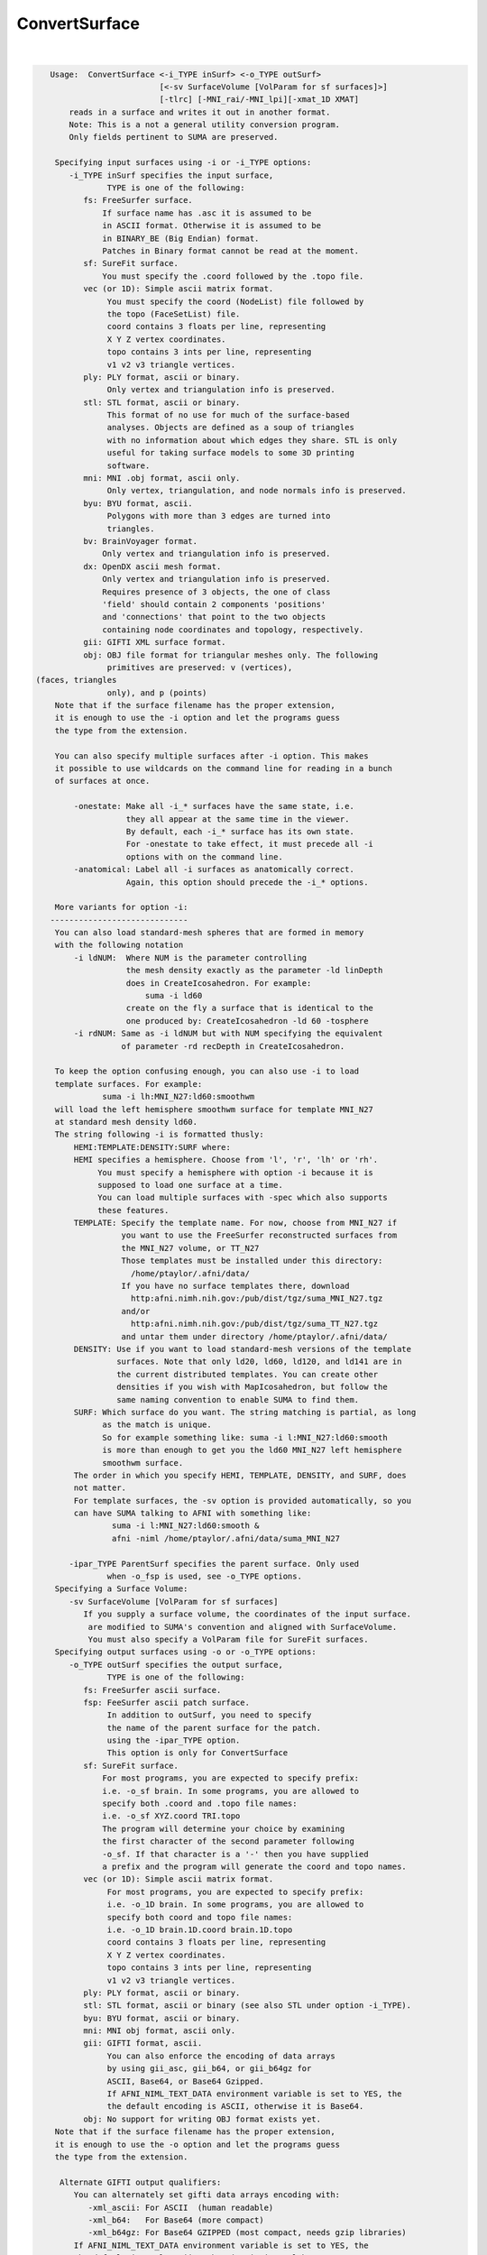 .. _ahelp_ConvertSurface:

**************
ConvertSurface
**************

.. contents:: 
    :depth: 4 

| 

.. code-block:: none

    
    Usage:  ConvertSurface <-i_TYPE inSurf> <-o_TYPE outSurf> 
                           [<-sv SurfaceVolume [VolParam for sf surfaces]>] 
                           [-tlrc] [-MNI_rai/-MNI_lpi][-xmat_1D XMAT]
        reads in a surface and writes it out in another format.
        Note: This is a not a general utility conversion program. 
        Only fields pertinent to SUMA are preserved.
    
     Specifying input surfaces using -i or -i_TYPE options: 
        -i_TYPE inSurf specifies the input surface,
                TYPE is one of the following:
           fs: FreeSurfer surface. 
               If surface name has .asc it is assumed to be
               in ASCII format. Otherwise it is assumed to be
               in BINARY_BE (Big Endian) format.
               Patches in Binary format cannot be read at the moment.
           sf: SureFit surface. 
               You must specify the .coord followed by the .topo file.
           vec (or 1D): Simple ascii matrix format. 
                You must specify the coord (NodeList) file followed by 
                the topo (FaceSetList) file.
                coord contains 3 floats per line, representing 
                X Y Z vertex coordinates.
                topo contains 3 ints per line, representing 
                v1 v2 v3 triangle vertices.
           ply: PLY format, ascii or binary.
                Only vertex and triangulation info is preserved.
           stl: STL format, ascii or binary.
                This format of no use for much of the surface-based
                analyses. Objects are defined as a soup of triangles
                with no information about which edges they share. STL is only
                useful for taking surface models to some 3D printing 
                software.
           mni: MNI .obj format, ascii only.
                Only vertex, triangulation, and node normals info is preserved.
           byu: BYU format, ascii.
                Polygons with more than 3 edges are turned into
                triangles.
           bv: BrainVoyager format. 
               Only vertex and triangulation info is preserved.
           dx: OpenDX ascii mesh format.
               Only vertex and triangulation info is preserved.
               Requires presence of 3 objects, the one of class 
               'field' should contain 2 components 'positions'
               and 'connections' that point to the two objects
               containing node coordinates and topology, respectively.
           gii: GIFTI XML surface format.
           obj: OBJ file format for triangular meshes only. The following
                primitives are preserved: v (vertices),  (faces, triangles
                only), and p (points)
     Note that if the surface filename has the proper extension, 
     it is enough to use the -i option and let the programs guess
     the type from the extension.
    
     You can also specify multiple surfaces after -i option. This makes
     it possible to use wildcards on the command line for reading in a bunch
     of surfaces at once.
    
         -onestate: Make all -i_* surfaces have the same state, i.e.
                    they all appear at the same time in the viewer.
                    By default, each -i_* surface has its own state. 
                    For -onestate to take effect, it must precede all -i
                    options with on the command line. 
         -anatomical: Label all -i surfaces as anatomically correct.
                    Again, this option should precede the -i_* options.
    
     More variants for option -i:
    -----------------------------
     You can also load standard-mesh spheres that are formed in memory
     with the following notation
         -i ldNUM:  Where NUM is the parameter controlling
                    the mesh density exactly as the parameter -ld linDepth
                    does in CreateIcosahedron. For example: 
                        suma -i ld60
                    create on the fly a surface that is identical to the
                    one produced by: CreateIcosahedron -ld 60 -tosphere
         -i rdNUM: Same as -i ldNUM but with NUM specifying the equivalent
                   of parameter -rd recDepth in CreateIcosahedron.
    
     To keep the option confusing enough, you can also use -i to load
     template surfaces. For example:
               suma -i lh:MNI_N27:ld60:smoothwm 
     will load the left hemisphere smoothwm surface for template MNI_N27 
     at standard mesh density ld60.
     The string following -i is formatted thusly:
         HEMI:TEMPLATE:DENSITY:SURF where:
         HEMI specifies a hemisphere. Choose from 'l', 'r', 'lh' or 'rh'.
              You must specify a hemisphere with option -i because it is 
              supposed to load one surface at a time. 
              You can load multiple surfaces with -spec which also supports 
              these features.
         TEMPLATE: Specify the template name. For now, choose from MNI_N27 if
                   you want to use the FreeSurfer reconstructed surfaces from
                   the MNI_N27 volume, or TT_N27
                   Those templates must be installed under this directory:
                     /home/ptaylor/.afni/data/
                   If you have no surface templates there, download
                     http:afni.nimh.nih.gov:/pub/dist/tgz/suma_MNI_N27.tgz
                   and/or
                     http:afni.nimh.nih.gov:/pub/dist/tgz/suma_TT_N27.tgz
                   and untar them under directory /home/ptaylor/.afni/data/
         DENSITY: Use if you want to load standard-mesh versions of the template
                  surfaces. Note that only ld20, ld60, ld120, and ld141 are in
                  the current distributed templates. You can create other 
                  densities if you wish with MapIcosahedron, but follow the
                  same naming convention to enable SUMA to find them.
         SURF: Which surface do you want. The string matching is partial, as long
               as the match is unique. 
               So for example something like: suma -i l:MNI_N27:ld60:smooth
               is more than enough to get you the ld60 MNI_N27 left hemisphere
               smoothwm surface.
         The order in which you specify HEMI, TEMPLATE, DENSITY, and SURF, does
         not matter.
         For template surfaces, the -sv option is provided automatically, so you
         can have SUMA talking to AFNI with something like:
                 suma -i l:MNI_N27:ld60:smooth &
                 afni -niml /home/ptaylor/.afni/data/suma_MNI_N27 
    
        -ipar_TYPE ParentSurf specifies the parent surface. Only used
                when -o_fsp is used, see -o_TYPE options.
     Specifying a Surface Volume:
        -sv SurfaceVolume [VolParam for sf surfaces]
           If you supply a surface volume, the coordinates of the input surface.
            are modified to SUMA's convention and aligned with SurfaceVolume.
            You must also specify a VolParam file for SureFit surfaces.
     Specifying output surfaces using -o or -o_TYPE options: 
        -o_TYPE outSurf specifies the output surface, 
                TYPE is one of the following:
           fs: FreeSurfer ascii surface. 
           fsp: FeeSurfer ascii patch surface. 
                In addition to outSurf, you need to specify
                the name of the parent surface for the patch.
                using the -ipar_TYPE option.
                This option is only for ConvertSurface 
           sf: SureFit surface. 
               For most programs, you are expected to specify prefix:
               i.e. -o_sf brain. In some programs, you are allowed to 
               specify both .coord and .topo file names: 
               i.e. -o_sf XYZ.coord TRI.topo
               The program will determine your choice by examining 
               the first character of the second parameter following
               -o_sf. If that character is a '-' then you have supplied
               a prefix and the program will generate the coord and topo names.
           vec (or 1D): Simple ascii matrix format. 
                For most programs, you are expected to specify prefix:
                i.e. -o_1D brain. In some programs, you are allowed to 
                specify both coord and topo file names: 
                i.e. -o_1D brain.1D.coord brain.1D.topo
                coord contains 3 floats per line, representing 
                X Y Z vertex coordinates.
                topo contains 3 ints per line, representing 
                v1 v2 v3 triangle vertices.
           ply: PLY format, ascii or binary.
           stl: STL format, ascii or binary (see also STL under option -i_TYPE).
           byu: BYU format, ascii or binary.
           mni: MNI obj format, ascii only.
           gii: GIFTI format, ascii.
                You can also enforce the encoding of data arrays
                by using gii_asc, gii_b64, or gii_b64gz for 
                ASCII, Base64, or Base64 Gzipped. 
                If AFNI_NIML_TEXT_DATA environment variable is set to YES, the
                the default encoding is ASCII, otherwise it is Base64.
           obj: No support for writing OBJ format exists yet.
     Note that if the surface filename has the proper extension, 
     it is enough to use the -o option and let the programs guess
     the type from the extension.
    
      Alternate GIFTI output qualifiers:
         You can alternately set gifti data arrays encoding with:
            -xml_ascii: For ASCII  (human readable)
            -xml_b64:   For Base64 (more compact)
            -xml_b64gz: For Base64 GZIPPED (most compact, needs gzip libraries)
         If AFNI_NIML_TEXT_DATA environment variable is set to YES, the
         the default is -xml_ascii, otherwise it is -xml_b64
    
        -orient_out STR: Output coordinates in STR coordinate system. 
                          STR is a three character string following AFNI's 
                          naming convention. The program assumes that the   
                          native orientation of the surface is RAI, unless you 
                          use the -MNI_lpi option. The coordinate transformation
                          is carried out last, just before writing the surface 
                          to disk.
        -native: Write the output surface in the coordinate system native to its
                 format.
                 Option makes sense for BrainVoyager, Caret/SureFit and 
                 FreeSurfer surfaces.
                 But the implementation for Caret/Surefit is not finished yet 
                 (ask if needed).
        -make_consistent: Check the consistency of the surface's mesh (triangle
                          winding). This option will write out a new surface 
                          even if the mesh was consistent.
                          See SurfQual -help for mesh checks.
        -flip_orient: Flip the winding of the triangles
        -radial_to_sphere rad: Push each node along the center-->node direction
                               until |center-->node| = rad.
        -acpc: Apply acpc transform (which must be in acpc version of 
            SurfaceVolume) to the surface vertex coordinates. 
            This option must be used with the -sv option.
        -tlrc: Apply Talairach transform (which must be a talairach version of 
            SurfaceVolume) to the surface vertex coordinates. 
            This option must be used with the -sv option.
        -MNI_rai/-MNI_lpi: Apply Andreas Meyer Lindenberg's transform to turn 
            AFNI tlrc coordinates (RAI) into MNI coord space 
            in RAI (with -MNI_rai) or LPI (with -MNI_lpi)).
            NOTE: -MNI_lpi option has not been tested yet (I have no data
            to test it on. Verify alignment with AFNI and please report
            any bugs.
            This option can be used without the -tlrc option.
            But that assumes that surface nodes are already in
            AFNI RAI tlrc coordinates .
       NOTE: The vertex coordinates coordinates of the input surfaces are only
             transformed if -sv option is used. If you do transform surfaces, 
             take care not to load them into SUMA with another -sv option.
    
        -patch2surf: Change a patch, defined here as a surface with a mesh that
                     uses only a subset of the full nodelist, to a surface
                     where all the nodes in nodelist are used in the mesh.
                     Note that node indices will no longer correspond between
                     the input patch and the output surface.
        -merge_surfs: Merge multitudes of surfaces on the command line into one
                      big surface before doing anything else to the surface.
                      This is for the moment the only option for which you 
                      should specify more than one input surface on the command
                      line. For example:
                ConvertSurface -i lh.smoothwm.gii -i rh.smoothwm.gii \
                               -merge_surfs       -o_gii lrh.smoothwm.gii
    
       Options for coordinate projections:
       -node_depth DEPTHPREF: Project all coordinates onto the principal 
                              direction and output of depth/height of each
                              node relative to the outlying projection point.
                              This option is processed right before -pc_proj, 
                              should that option also be requested.
                              This option outputs file DEPTHPREF.pcdepth.1D.dset
                              which contains node index, followed by depth, then 
                              height of node. See also same option in SurfPatch
    
        -pc_proj ONTO PREFIX: Project coordinates onto ONTO, where ONTO is one 
                       of the parameters listed below.
                  ONTO values for plane projections along various normals:
                           PC0_plane = normal is 1st principal vector
                           PC1_plane = normal is  2nd principal vector
                           PC2_plane = normal is  3rd principal vector
                           PCZ_plane = normal is  component closest to Z axis
                           PCY_plane = normal is  component closest to Y axis
                           PCX_plane = normal is  component closest to X axis
                  ONTO values for line projections:
                           PC0_dir   = project along 1st principal vector
                           PC1_dir   = project along 2nd principal vector
                           PC2_dir   = project along 3rd principal vector
                           PCZ_dir   = project along component closest to Z axis
                           PCY_dir   = project along component closest to Y axis
                           PCX_dir   = project along component closest to X axis
                  PREFIX is used to form the name of the output file containing 
                           the projected coordinates. File PREFIX.xyzp.1D.coord
                           contains the projected coordinates.
        Note: This is the last operation to be performed by this program, 
              and no surfaces are written out in the end.
    
        Options for applying arbitrary affine transform:
        [xyz_new] = [Mr] * [xyz_old - cen] + D + cen
        -xmat_1D mat: Apply transformation specified in 1D file mat.1D.
                      to the surface's coordinates.
                      [mat] = [Mr][D] is of the form:
                      r11 r12 r13 D1
                      r21 r22 r23 D2
                      r31 r32 r33 D3
                      or
                      r11 r12 r13 D1 r21 r22 r23 D2 r31 r32 r33 D3
        -ixmat_1D mat: Same as xmat_1D except that mat is replaced by inv(mat)
            NOTE: For both -xmat_1D and -ixmat_1D, you can replace mat with 
                  one of the special strings:
                  'RandShift', 'RandRigid', or 'RandAffine' which would create
                  a transform on the fly. 
                  You can also use 'NegXY' to flip the sign of X and Y 
                  coordinates.
        -seed SEED: Use SEED to seed the random number generator for random
                    matrix generation
        -XYZscale sX sY sZ: Scale the coordinates by sX sY sZ.
                            This option essentially turns sX sY sZ.
                            into a -xmat_1D option. So you cannot mix
                            and match.
        -xcenter x y z: Use vector cen = [x y z]' for rotation center.
                        Default is cen = [0 0 0]'
        -polar_decomp: Apply polar decomposition to mat and preserve
                       orthogonal component and shift only. 
                       For more information, see cat_matvec's -P option.
                       This option can only be used in conjunction with
                       -xmat_1D
    
       [-novolreg]: Ignore any Rotate, Volreg, Tagalign, 
                    or WarpDrive transformations present in 
                    the Surface Volume.
       [-noxform]: Same as -novolreg
       [-setenv "'ENVname=ENVvalue'"]: Set environment variable ENVname
                    to be ENVvalue. Quotes are necessary.
                 Example: suma -setenv "'SUMA_BackgroundColor = 1 0 1'"
                    See also options -update_env, -environment, etc
                    in the output of 'suma -help'
      Common Debugging Options:
       [-trace]: Turns on In/Out debug and Memory tracing.
                 For speeding up the tracing log, I recommend 
                 you redirect stdout to a file when using this option.
                 For example, if you were running suma you would use:
                 suma -spec lh.spec -sv ... > TraceFile
                 This option replaces the old -iodbg and -memdbg.
       [-TRACE]: Turns on extreme tracing.
       [-nomall]: Turn off memory tracing.
       [-yesmall]: Turn on memory tracing (default).
      NOTE: For programs that output results to stdout
        (that is to your shell/screen), the debugging info
        might get mixed up with your results.
    
    
    Global Options (available to all AFNI/SUMA programs)
      -h: Mini help, at time, same as -help in many cases.
      -help: The entire help output
      -HELP: Extreme help, same as -help in majority of cases.
      -h_view: Open help in text editor. AFNI will try to find a GUI editor
      -hview : on your machine. You can control which it should use by
               setting environment variable AFNI_GUI_EDITOR.
      -h_web: Open help in web browser. AFNI will try to find a browser.
      -hweb : on your machine. You can control which it should use by
              setting environment variable AFNI_GUI_EDITOR. 
      -h_find WORD: Look for lines in this programs's -help output that match
                    (approximately) WORD.
      -h_raw: Help string unedited
      -h_spx: Help string in sphinx loveliness, but do not try to autoformat
      -h_aspx: Help string in sphinx with autoformatting of options, etc.
      -all_opts: Try to identify all options for the program from the
                 output of its -help option. Some options might be missed
                 and others misidentified. Use this output for hints only.
      
    
    
    Compile Date:
       Mar 22 2018
    
